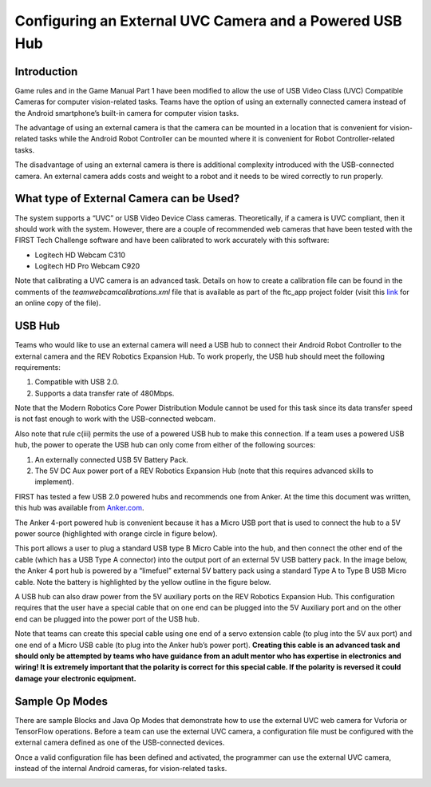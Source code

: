 Configuring an External UVC Camera and a Powered USB Hub
==========================================================

Introduction
------------

Game rules and in the Game Manual Part 1 have been modified to allow the
use of USB Video Class (UVC) Compatible Cameras for computer
vision-related tasks. Teams have the option of using an externally
connected camera instead of the Android smartphone’s built-in camera for
computer vision tasks.

The advantage of using an external camera is that the camera can be
mounted in a location that is convenient for vision-related tasks while
the Android Robot Controller can be mounted where it is convenient for
Robot Controller-related tasks.

The disadvantage of using an external camera is there is additional
complexity introduced with the USB-connected camera. An external camera
adds costs and weight to a robot and it needs to be wired correctly to
run properly.

What type of External Camera can be Used?
-----------------------------------------

The system supports a “UVC” or USB Video Device Class cameras.
Theoretically, if a camera is UVC compliant, then it should work with
the system. However, there are a couple of recommended web cameras that
have been tested with the FIRST Tech Challenge software and have been
calibrated to work accurately with this software:

-  Logitech HD Webcam C310
-  Logitech HD Pro Webcam C920

Note that calibrating a UVC camera is an advanced task. Details on how
to create a calibration file can be found in the comments of the
*teamwebcamcalibrations.xml* file that is available as part of the
ftc_app project folder (visit this
`link <https://github.com/ftctechnh/ftc_app/blob/master/TeamCode/src/main/res/xml/teamwebcamcalibrations.xml>`__
for an online copy of the file).

.. image:: images/uvcdiagram.png

USB Hub
-------

Teams who would like to use an external camera will need a USB hub to
connect their Android Robot Controller to the external camera and the
REV Robotics Expansion Hub. To work properly, the USB hub should meet
the following requirements:

1. Compatible with USB 2.0.
2. Supports a data transfer rate of 480Mbps.

Note that the Modern Robotics Core Power Distribution Module cannot be
used for this task since its data transfer speed is not fast enough to
work with the USB-connected webcam.

Also note that rule c(iii) permits the use of a powered USB hub to make
this connection. If a team uses a powered USB hub, the power to operate
the USB hub can only come from either of the following sources:

1. An externally connected USB 5V Battery Pack.
2. The 5V DC Aux power port of a REV Robotics Expansion Hub (note that
   this requires advanced skills to implement).

FIRST has tested a few USB 2.0 powered hubs and recommends one from
Anker. At the time this document was written, this hub was available
from `Anker.com <https://www.anker.com/products/a7516>`__.

.. image:: images/ankerhub.jpg

The Anker 4-port powered hub is convenient because it has a Micro USB
port that is used to connect the hub to a 5V power source (highlighted
with orange circle in figure below).

.. image:: images/ankerpowerport.jpg

This port allows a user to plug a standard USB type B Micro Cable into
the hub, and then connect the other end of the cable (which has a USB
Type A connector) into the output port of an external 5V USB battery
pack. In the image below, the Anker 4 port hub is powered by a
“limefuel” external 5V battery pack using a standard Type A to Type B
USB Micro cable. Note the battery is highlighted by the yellow outline
in the figure below.

.. image:: images/limefuel.png

A USB hub can also draw power from the 5V auxiliary ports on the REV
Robotics Expansion Hub. This configuration requires that the user have a
special cable that on one end can be plugged into the 5V Auxiliary port
and on the other end can be plugged into the power port of the USB hub.

.. image:: images/5vauxcable.png

Note that teams can create this special cable using one end of a servo
extension cable (to plug into the 5V aux port) and one end of a Micro
USB cable (to plug into the Anker hub’s power port). **Creating this
cable is an advanced task and should only be attempted by teams who have
guidance from an adult mentor who has expertise in electronics and
wiring! It is extremely important that the polarity is correct for this
special cable. If the polarity is reversed it could damage your
electronic equipment.**

Sample Op Modes
---------------

There are sample Blocks and Java Op Modes that demonstrate how to use
the external UVC web camera for Vuforia or TensorFlow operations. Before
a team can use the external UVC camera, a configuration file must be
configured with the external camera defined as one of the USB-connected
devices.

Once a valid configuration file has been defined and activated, the
programmer can use the external UVC camera, instead of the internal
Android cameras, for vision-related tasks.

.. image:: images/blockswebcam.png
